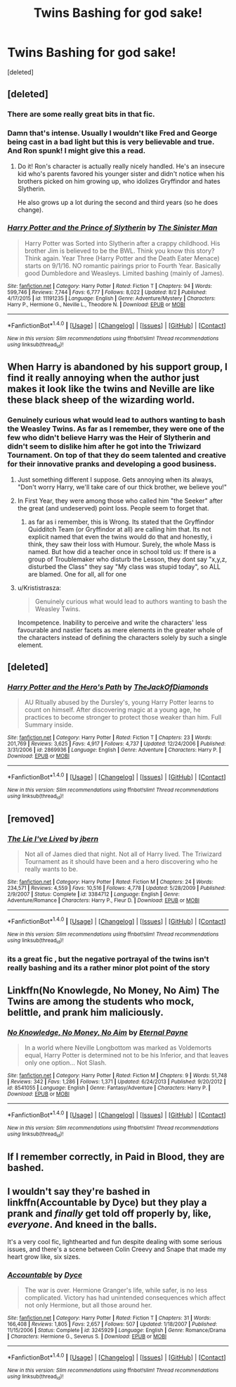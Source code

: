 #+TITLE: Twins Bashing for god sake!

* Twins Bashing for god sake!
:PROPERTIES:
:Score: 21
:DateUnix: 1507897315.0
:DateShort: 2017-Oct-13
:END:
[deleted]


** [deleted]
:PROPERTIES:
:Score: 24
:DateUnix: 1507923091.0
:DateShort: 2017-Oct-13
:END:

*** There are some really great bits in that fic.
:PROPERTIES:
:Author: Ch1pp
:Score: 9
:DateUnix: 1507926458.0
:DateShort: 2017-Oct-13
:END:


*** Damn that's intense. Usually I wouldn't like Fred and George being cast in a bad light but this is very believable and true. And Ron spunk! I might give this a read.
:PROPERTIES:
:Author: cm0011
:Score: 7
:DateUnix: 1507960373.0
:DateShort: 2017-Oct-14
:END:

**** Do it! Ron's character is actually really nicely handled. He's an insecure kid who's parents favored his younger sister and didn't notice when his brothers picked on him growing up, who idolizes Gryffindor and hates Slytherin.

He also grows up a lot during the second and third years (so he does change).
:PROPERTIES:
:Author: JoseElEntrenador
:Score: 5
:DateUnix: 1507962130.0
:DateShort: 2017-Oct-14
:END:


*** [[http://www.fanfiction.net/s/11191235/1/][*/Harry Potter and the Prince of Slytherin/*]] by [[https://www.fanfiction.net/u/4788805/The-Sinister-Man][/The Sinister Man/]]

#+begin_quote
  Harry Potter was Sorted into Slytherin after a crappy childhood. His brother Jim is believed to be the BWL. Think you know this story? Think again. Year Three (Harry Potter and the Death Eater Menace) starts on 9/1/16. NO romantic pairings prior to Fourth Year. Basically good Dumbledore and Weasleys. Limited bashing (mainly of James).
#+end_quote

^{/Site/: [[http://www.fanfiction.net/][fanfiction.net]] *|* /Category/: Harry Potter *|* /Rated/: Fiction T *|* /Chapters/: 94 *|* /Words/: 599,746 *|* /Reviews/: 7,744 *|* /Favs/: 6,777 *|* /Follows/: 8,022 *|* /Updated/: 8/2 *|* /Published/: 4/17/2015 *|* /id/: 11191235 *|* /Language/: English *|* /Genre/: Adventure/Mystery *|* /Characters/: Harry P., Hermione G., Neville L., Theodore N. *|* /Download/: [[http://www.ff2ebook.com/old/ffn-bot/index.php?id=11191235&source=ff&filetype=epub][EPUB]] or [[http://www.ff2ebook.com/old/ffn-bot/index.php?id=11191235&source=ff&filetype=mobi][MOBI]]}

--------------

*FanfictionBot*^{1.4.0} *|* [[[https://github.com/tusing/reddit-ffn-bot/wiki/Usage][Usage]]] | [[[https://github.com/tusing/reddit-ffn-bot/wiki/Changelog][Changelog]]] | [[[https://github.com/tusing/reddit-ffn-bot/issues/][Issues]]] | [[[https://github.com/tusing/reddit-ffn-bot/][GitHub]]] | [[[https://www.reddit.com/message/compose?to=tusing][Contact]]]

^{/New in this version: Slim recommendations using/ ffnbot!slim! /Thread recommendations using/ linksub(thread_id)!}
:PROPERTIES:
:Author: FanfictionBot
:Score: 3
:DateUnix: 1507923114.0
:DateShort: 2017-Oct-13
:END:


** When Harry is abandoned by his support group, I find it really annoying when the author just makes it look like the twins and Neville are like these black sheep of the wizarding world.
:PROPERTIES:
:Author: MrThorifyable
:Score: 15
:DateUnix: 1507901553.0
:DateShort: 2017-Oct-13
:END:

*** Genuinely curious what would lead to authors wanting to bash the Weasley Twins. As far as I remember, they were one of the few who didn't believe Harry was the Heir of Slytherin and didn't seem to dislike him after he got into the Triwizard Tournament. On top of that they do seem talented and creative for their innovative pranks and developing a good business.
:PROPERTIES:
:Author: riddlewriting
:Score: 17
:DateUnix: 1507905392.0
:DateShort: 2017-Oct-13
:END:

**** Just something different I suppose. Gets annoying when its always, "Don't worry Harry, we'll take care of our thick brother, we believe you!"
:PROPERTIES:
:Author: MrThorifyable
:Score: 13
:DateUnix: 1507905754.0
:DateShort: 2017-Oct-13
:END:


**** In First Year, they were among those who called him "the Seeker" after the great (and undeserved) point loss. People seem to forget that.
:PROPERTIES:
:Score: 2
:DateUnix: 1507932828.0
:DateShort: 2017-Oct-14
:END:

***** as far as i remember, this is Wrong. Its stated that the Gryffindor Quidditch Team (or Gryffindor at all) are calling him that. Its not explicit named that even the twins would do that and honestly, i think, they saw their loss with Humour. Surely, the whole Mass is named. But how did a teacher once in school told us: If there is a group of Troublemaker who disturb the Lesson, they dont say "x,y,z, disturbed the Class" they say "My class was stupid today", so ALL are blamed. One for all, all for one
:PROPERTIES:
:Author: Atomstern
:Score: 2
:DateUnix: 1507934040.0
:DateShort: 2017-Oct-14
:END:


**** u/Krististrasza:
#+begin_quote
  Genuinely curious what would lead to authors wanting to bash the Weasley Twins.
#+end_quote

Incompetence. Inability to perceive and write the characters' less favourable and nastier facets as mere elements in the greater whole of the characters instead of defining the characters solely by such a single element.
:PROPERTIES:
:Author: Krististrasza
:Score: 3
:DateUnix: 1508012156.0
:DateShort: 2017-Oct-14
:END:


** [deleted]
:PROPERTIES:
:Score: 3
:DateUnix: 1507904342.0
:DateShort: 2017-Oct-13
:END:

*** [[http://www.fanfiction.net/s/2869936/1/][*/Harry Potter and the Hero's Path/*]] by [[https://www.fanfiction.net/u/1015393/TheJackOfDiamonds][/TheJackOfDiamonds/]]

#+begin_quote
  AU Ritually abused by the Dursley's, young Harry Potter learns to count on himself. After discovering magic at a young age, he practices to become stronger to protect those weaker than him. Full Summary inside.
#+end_quote

^{/Site/: [[http://www.fanfiction.net/][fanfiction.net]] *|* /Category/: Harry Potter *|* /Rated/: Fiction T *|* /Chapters/: 23 *|* /Words/: 201,769 *|* /Reviews/: 3,625 *|* /Favs/: 4,917 *|* /Follows/: 4,737 *|* /Updated/: 12/24/2006 *|* /Published/: 3/31/2006 *|* /id/: 2869936 *|* /Language/: English *|* /Genre/: Adventure *|* /Characters/: Harry P. *|* /Download/: [[http://www.ff2ebook.com/old/ffn-bot/index.php?id=2869936&source=ff&filetype=epub][EPUB]] or [[http://www.ff2ebook.com/old/ffn-bot/index.php?id=2869936&source=ff&filetype=mobi][MOBI]]}

--------------

*FanfictionBot*^{1.4.0} *|* [[[https://github.com/tusing/reddit-ffn-bot/wiki/Usage][Usage]]] | [[[https://github.com/tusing/reddit-ffn-bot/wiki/Changelog][Changelog]]] | [[[https://github.com/tusing/reddit-ffn-bot/issues/][Issues]]] | [[[https://github.com/tusing/reddit-ffn-bot/][GitHub]]] | [[[https://www.reddit.com/message/compose?to=tusing][Contact]]]

^{/New in this version: Slim recommendations using/ ffnbot!slim! /Thread recommendations using/ linksub(thread_id)!}
:PROPERTIES:
:Author: FanfictionBot
:Score: 1
:DateUnix: 1507904354.0
:DateShort: 2017-Oct-13
:END:


** [removed]
:PROPERTIES:
:Score: 4
:DateUnix: 1507899573.0
:DateShort: 2017-Oct-13
:END:

*** [[http://www.fanfiction.net/s/3384712/1/][*/The Lie I've Lived/*]] by [[https://www.fanfiction.net/u/940359/jbern][/jbern/]]

#+begin_quote
  Not all of James died that night. Not all of Harry lived. The Triwizard Tournament as it should have been and a hero discovering who he really wants to be.
#+end_quote

^{/Site/: [[http://www.fanfiction.net/][fanfiction.net]] *|* /Category/: Harry Potter *|* /Rated/: Fiction M *|* /Chapters/: 24 *|* /Words/: 234,571 *|* /Reviews/: 4,559 *|* /Favs/: 10,516 *|* /Follows/: 4,778 *|* /Updated/: 5/28/2009 *|* /Published/: 2/9/2007 *|* /Status/: Complete *|* /id/: 3384712 *|* /Language/: English *|* /Genre/: Adventure/Romance *|* /Characters/: Harry P., Fleur D. *|* /Download/: [[http://www.ff2ebook.com/old/ffn-bot/index.php?id=3384712&source=ff&filetype=epub][EPUB]] or [[http://www.ff2ebook.com/old/ffn-bot/index.php?id=3384712&source=ff&filetype=mobi][MOBI]]}

--------------

*FanfictionBot*^{1.4.0} *|* [[[https://github.com/tusing/reddit-ffn-bot/wiki/Usage][Usage]]] | [[[https://github.com/tusing/reddit-ffn-bot/wiki/Changelog][Changelog]]] | [[[https://github.com/tusing/reddit-ffn-bot/issues/][Issues]]] | [[[https://github.com/tusing/reddit-ffn-bot/][GitHub]]] | [[[https://www.reddit.com/message/compose?to=tusing][Contact]]]

^{/New in this version: Slim recommendations using/ ffnbot!slim! /Thread recommendations using/ linksub(thread_id)!}
:PROPERTIES:
:Author: FanfictionBot
:Score: 2
:DateUnix: 1507899598.0
:DateShort: 2017-Oct-13
:END:


*** its a great fic , but the negative portrayal of the twins isn't really bashing and its a rather minor plot point of the story
:PROPERTIES:
:Score: 1
:DateUnix: 1507904436.0
:DateShort: 2017-Oct-13
:END:


** Linkffn(No Knowlegde, No Money, No Aim) The Twins are among the students who mock, belittle, and prank him maliciously.
:PROPERTIES:
:Author: Jahoan
:Score: 2
:DateUnix: 1507903101.0
:DateShort: 2017-Oct-13
:END:

*** [[http://www.fanfiction.net/s/8541055/1/][*/No Knowledge, No Money, No Aim/*]] by [[https://www.fanfiction.net/u/4263085/Eternal-Payne][/Eternal Payne/]]

#+begin_quote
  In a world where Neville Longbottom was marked as Voldemorts equal, Harry Potter is determined not to be his Inferior, and that leaves only one option... Not Slash.
#+end_quote

^{/Site/: [[http://www.fanfiction.net/][fanfiction.net]] *|* /Category/: Harry Potter *|* /Rated/: Fiction M *|* /Chapters/: 9 *|* /Words/: 51,748 *|* /Reviews/: 342 *|* /Favs/: 1,286 *|* /Follows/: 1,371 *|* /Updated/: 6/24/2013 *|* /Published/: 9/20/2012 *|* /id/: 8541055 *|* /Language/: English *|* /Genre/: Fantasy/Adventure *|* /Characters/: Harry P. *|* /Download/: [[http://www.ff2ebook.com/old/ffn-bot/index.php?id=8541055&source=ff&filetype=epub][EPUB]] or [[http://www.ff2ebook.com/old/ffn-bot/index.php?id=8541055&source=ff&filetype=mobi][MOBI]]}

--------------

*FanfictionBot*^{1.4.0} *|* [[[https://github.com/tusing/reddit-ffn-bot/wiki/Usage][Usage]]] | [[[https://github.com/tusing/reddit-ffn-bot/wiki/Changelog][Changelog]]] | [[[https://github.com/tusing/reddit-ffn-bot/issues/][Issues]]] | [[[https://github.com/tusing/reddit-ffn-bot/][GitHub]]] | [[[https://www.reddit.com/message/compose?to=tusing][Contact]]]

^{/New in this version: Slim recommendations using/ ffnbot!slim! /Thread recommendations using/ linksub(thread_id)!}
:PROPERTIES:
:Author: FanfictionBot
:Score: 1
:DateUnix: 1507903124.0
:DateShort: 2017-Oct-13
:END:


** If I remember correctly, in Paid in Blood, they are bashed.
:PROPERTIES:
:Author: Quoba
:Score: 1
:DateUnix: 1507905003.0
:DateShort: 2017-Oct-13
:END:


** I wouldn't say they're bashed in linkffn(Accountable by Dyce) but they play a prank and /finally/ get told off properly by, like, /everyone/. And kneed in the balls.

It's a very cool fic, lighthearted and fun despite dealing with some serious issues, and there's a scene between Colin Creevy and Snape that made my heart grow like, six sizes.
:PROPERTIES:
:Author: Jaggedrain
:Score: 1
:DateUnix: 1507906119.0
:DateShort: 2017-Oct-13
:END:

*** [[http://www.fanfiction.net/s/3245929/1/][*/Accountable/*]] by [[https://www.fanfiction.net/u/337798/Dyce][/Dyce/]]

#+begin_quote
  The war is over. Hermione Granger's life, while safer, is no less complicated. Victory has had unintended consequences which affect not only Hermione, but all those around her.
#+end_quote

^{/Site/: [[http://www.fanfiction.net/][fanfiction.net]] *|* /Category/: Harry Potter *|* /Rated/: Fiction T *|* /Chapters/: 31 *|* /Words/: 166,408 *|* /Reviews/: 1,805 *|* /Favs/: 2,657 *|* /Follows/: 507 *|* /Updated/: 1/18/2007 *|* /Published/: 11/15/2006 *|* /Status/: Complete *|* /id/: 3245929 *|* /Language/: English *|* /Genre/: Romance/Drama *|* /Characters/: Hermione G., Severus S. *|* /Download/: [[http://www.ff2ebook.com/old/ffn-bot/index.php?id=3245929&source=ff&filetype=epub][EPUB]] or [[http://www.ff2ebook.com/old/ffn-bot/index.php?id=3245929&source=ff&filetype=mobi][MOBI]]}

--------------

*FanfictionBot*^{1.4.0} *|* [[[https://github.com/tusing/reddit-ffn-bot/wiki/Usage][Usage]]] | [[[https://github.com/tusing/reddit-ffn-bot/wiki/Changelog][Changelog]]] | [[[https://github.com/tusing/reddit-ffn-bot/issues/][Issues]]] | [[[https://github.com/tusing/reddit-ffn-bot/][GitHub]]] | [[[https://www.reddit.com/message/compose?to=tusing][Contact]]]

^{/New in this version: Slim recommendations using/ ffnbot!slim! /Thread recommendations using/ linksub(thread_id)!}
:PROPERTIES:
:Author: FanfictionBot
:Score: 1
:DateUnix: 1507906168.0
:DateShort: 2017-Oct-13
:END:
